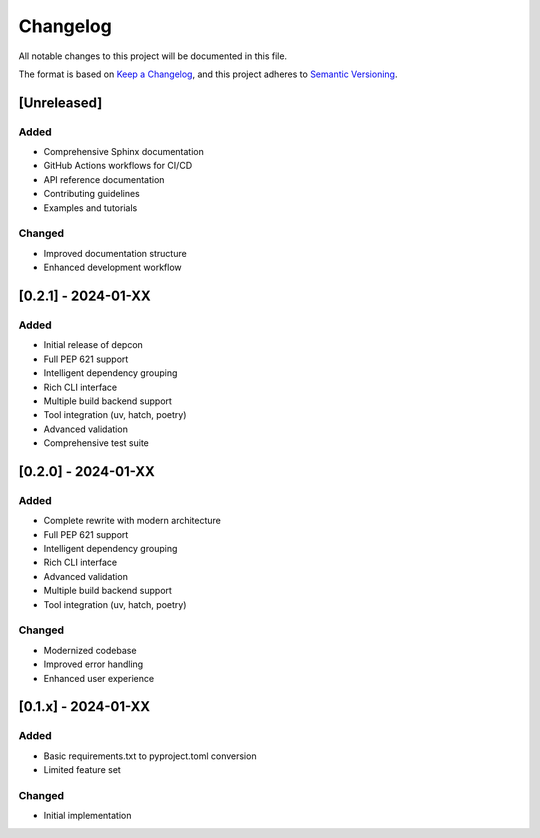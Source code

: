 Changelog
=========

All notable changes to this project will be documented in this file.

The format is based on `Keep a Changelog <https://keepachangelog.com/en/1.0.0/>`_,
and this project adheres to `Semantic Versioning <https://semver.org/spec/v2.0.0.html>`_.

[Unreleased]
------------

Added
~~~~~

* Comprehensive Sphinx documentation
* GitHub Actions workflows for CI/CD
* API reference documentation
* Contributing guidelines
* Examples and tutorials

Changed
~~~~~~~

* Improved documentation structure
* Enhanced development workflow

[0.2.1] - 2024-01-XX
---------------------

Added
~~~~~

* Initial release of depcon
* Full PEP 621 support
* Intelligent dependency grouping
* Rich CLI interface
* Multiple build backend support
* Tool integration (uv, hatch, poetry)
* Advanced validation
* Comprehensive test suite

[0.2.0] - 2024-01-XX
---------------------

Added
~~~~~

* Complete rewrite with modern architecture
* Full PEP 621 support
* Intelligent dependency grouping
* Rich CLI interface
* Advanced validation
* Multiple build backend support
* Tool integration (uv, hatch, poetry)

Changed
~~~~~~~

* Modernized codebase
* Improved error handling
* Enhanced user experience

[0.1.x] - 2024-01-XX
--------------------

Added
~~~~~

* Basic requirements.txt to pyproject.toml conversion
* Limited feature set

Changed
~~~~~~~

* Initial implementation
